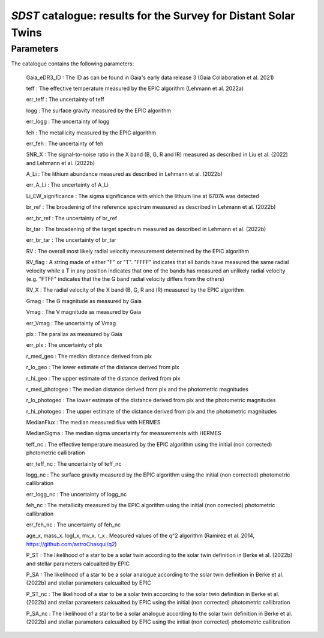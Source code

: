 *SDST* catalogue: results for the Survey for Distant Solar Twins
================================================================


Parameters
----------
The catalogue contains the following parameters:

  Gaia_eDR3_ID : The ID as can be found in Gaia's early data release 3 (Gaia Collaboration et al. 2021)
  
  teff : The effective temperature measured by the EPIC algorithm (Lehmann et al. 2022a)
  
  err_teff : The uncertainty of teff
  
  logg : The surface gravity measured by the EPIC algorithm
  
  err_logg : The uncertainty of logg
  
  feh :  The metallicity measured by the EPIC algorithm
  
  err_feh : The uncertainty of feh
  
  SNR_X : The signal-to-noise ratio in the X band (B, G, R and IR) measured as described in Liu et al. (2022) and Lehmann et al. (2022b)
  
  A_Li : The lithium abundance measured as described in Lehmann et al. (2022b)
  
  err_A_Li : The uncertainty of A_Li
  
  Li_EW_significance : The sigma significance with which the lithium line at 6707A was detected
  
  br_ref : The broadening of the reference spectrum measured as described in Lehmann et al. (2022b)
  
  err_br_ref : The uncertainty of br_ref
  
  br_tar : The broadening of the target spectrum measured as described in Lehmann et al. (2022b)

  err_br_tar : The uncertainty of br_tar
  
  RV : The overall most likely radial velocity measurement determined by the EPIC algorithm
  
  RV_flag : A string made of either "F" or "T". "FFFF" indicates that all bands have measured the same radial velocity while a T in any position 
  indicates that one of the bands has measured an unlikely radial velocity (e.g. "FTFF" indicates that the the G band radial velocity differs 
  from the others)
  
  RV_X : The radial velocity of the X band (B, G, R and IR) measured by the EPIC algorithm
  
  Gmag : The G magnitude as measured by Gaia
  
  Vmag : The V magnitude as measured by Gaia
  
  err_Vmag : The uncertainty of Vmag
  
  plx : The parallax as measured by Gaia
  
  err_plx : The uncertainty of plx
  
  r_med_geo : The median distance derived from plx
  
  r_lo_geo : The lower estimate of the distance derived from plx
  
  r_hi_geo : The upper estimate of the distance derived from plx
  
  r_med_photogeo : The median distance derived from plx and the photometric magnitudes
  
  r_lo_photogeo : The lower estimate of the distance derived from plx and the photometric magnitudes
  
  r_hi_photogeo : The upper estimate of the distance derived from plx and the photometric magnitudes
  
  MedianFlux : The median measured flux with HERMES
  
  MedianSigma : The median sigma uncertainty for measurements with HERMES
  
  teff_nc : The effective temperature measured by the EPIC algorithm using the initial (non corrected) photometric callibration
  
  err_teff_nc : The uncertainty of teff_nc
  
  logg_nc : The surface gravity measured by the EPIC algorithm using the initial (non corrected) photometric callibration
  
  err_logg_nc : The uncertainty of logg_nc
  
  feh_nc :  The metallicity measured by the EPIC algorithm using the initial (non corrected) photometric callibration
  
  err_feh_nc : The uncertainty of feh_nc
  
  age_x, mass_x. logl_x, mv_x, r_x : Measured values of the q^2 algorithm (Ramirez et al. 2014, https://github.com/astroChasqui/q2)
  
  P_ST : The likelihood of a star to be a solar twin according to the solar twin definition in Berke et al. (2022b) and stellar parameters calcualted by 
  EPIC
  
  P_SA : The likelihood of a star to be a solar analogue according to the solar twin definition in Berke et al. (2022b) and stellar parameters calcualted 
  by EPIC
  
  P_ST_nc : The likelihood of a star to be a solar twin according to the solar twin definition in Berke et al. (2022b) and stellar parameters calcualted by 
  EPIC using the initial (non corrected) photometric callibration
  
  P_SA_nc : The likelihood of a star to be a solar analogue according to the solar twin definition in Berke et al. (2022b) and stellar parameters 
  calcualted by EPIC using the initial (non corrected) photometric callibration
